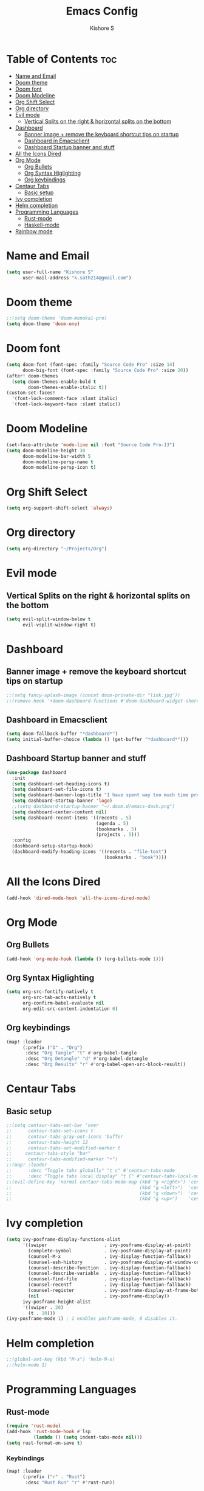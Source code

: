 #+title: Emacs Config
#+author: Kishore S
#+tags: Emacs, Doom Emacs

* Table of Contents :toc:
- [[#name-and-email][Name and Email]]
- [[#doom-theme][Doom theme]]
- [[#doom-font][Doom font]]
- [[#doom-modeline][Doom Modeline]]
- [[#org-shift-select][Org Shift Select]]
- [[#org-directory][Org directory]]
- [[#evil-mode][Evil mode]]
  - [[#vertical-splits-on-the-right--horizontal-splits-on-the-bottom][Vertical Splits on the right & horizontal splits on the bottom]]
- [[#dashboard][Dashboard]]
  - [[#banner-image--remove-the-keyboard-shortcut-tips-on-startup][Banner image + remove the keyboard shortcut tips on startup]]
  - [[#dashboard-in-emacsclient][Dashboard in Emacsclient]]
  - [[#dashboard-startup-banner-and-stuff][Dashboard Startup banner and stuff]]
- [[#all-the-icons-dired][All the Icons Dired]]
- [[#org-mode][Org Mode]]
  - [[#org-bullets][Org Bullets]]
  - [[#org-syntax-higlighting][Org Syntax Higlighting]]
  - [[#org-keybindings][Org keybindings]]
- [[#centaur-tabs][Centaur Tabs]]
  - [[#basic-setup][Basic setup]]
- [[#ivy-completion][Ivy completion]]
- [[#helm-completion][Helm completion]]
- [[#programming-languages][Programming Languages]]
  - [[#rust-mode][Rust-mode]]
  - [[#haskell-mode][Haskell-mode]]
- [[#rainbow-mode][Rainbow mode]]

* Name and Email

#+begin_src emacs-lisp
(setq user-full-name "Kishore S"
      user-mail-address "k.sath214@gmail.com")
#+end_src

* Doom theme

#+begin_src emacs-lisp
;;(setq doom-theme 'doom-monokai-pro)
(setq doom-theme 'doom-one)
#+end_src

* Doom font

#+begin_src emacs-lisp
(setq doom-font (font-spec :family "Source Code Pro" :size 14)
      doom-big-font (font-spec :family "Source Code Pro" :size 20))
(after! doom-themes
  (setq doom-themes-enable-bold t
        doom-themes-enable-italic t))
(custom-set-faces!
  '(font-lock-comment-face :slant italic)
  '(font-lock-keyword-face :slant italic))
#+end_src

* Doom Modeline

#+begin_src emacs-lisp
(set-face-attribute 'mode-line nil :font "Source Code Pro-13")
(setq doom-modeline-height 30
      doom-modeline-bar-width 5
      doom-modeline-persp-name t
      doom-modeline-persp-icon t)
#+end_src

* Org Shift Select

#+begin_src emacs-lisp
(setq org-support-shift-select 'always)
#+end_src

* Org directory

#+begin_src emacs-lisp
(setq org-directory "~/Projects/Org")
#+end_src


* Evil mode

** Vertical Splits on the right & horizontal splits on the bottom

#+begin_src emacs-lisp
(setq evil-split-window-below t
      evil-vsplit-window-right t)
#+end_src

* Dashboard

** Banner image + remove the keyboard shortcut tips on startup

#+begin_src emacs-lisp
;;(setq fancy-splash-image (concat doom-private-dir "link.jpg"))
;;(remove-hook '+doom-dashboard-functions #'doom-dashboard-widget-shortmenu)
#+end_src

** Dashboard in Emacsclient

#+begin_src emacs-lisp
(setq doom-fallback-buffer "*dashboard*")
(setq initial-buffer-choice (lambda () (get-buffer "*dashboard*")))
#+end_src

** Dashboard Startup banner and stuff

#+begin_src emacs-lisp
(use-package dashboard
  :init
  (setq dashboard-set-heading-icons t)
  (setq dashboard-set-file-icons t)
  (setq dashboard-banner-logo-title "I have spent way too much time procrastinating")
  (setq dashboard-startup-banner 'logo)
  ;;(setq dashboard-startup-banner "~/.doom.d/emacs-dash.png")
  (setq dashboard-center-content nil)
  (setq dashboard-recent-items '((recents . 5)
                                 (agenda . 5)
                                 (bookmarks . 5)
                                 (projects . 5)))
  :config
  (dashboard-setup-startup-hook)
  (dashboard-modify-heading-icons '((recents . "file-text")
                                    (bookmarks . "book"))))
#+end_src

* All the Icons Dired

#+begin_src emacs-lisp
(add-hook 'dired-mode-hook 'all-the-icons-dired-mode)
#+end_src

* Org Mode

** Org Bullets

#+begin_src emacs-lisp
(add-hook 'org-mode-hook (lambda () (org-bullets-mode 1)))
#+end_src

** Org Syntax Higlighting

#+begin_src emacs-lisp
(setq org-src-fontify-natively t
      org-src-tab-acts-natively t
      org-confirm-babel-evaluate nil
      org-edit-src-content-indentation 0)
#+end_src

** Org keybindings

#+begin_src emacs-lisp
(map! :leader
      (:prefix ("O" . "Org")
       :desc "Org Tangle" "t" #'org-babel-tangle
       :desc "Org Detangle" "d" #'org-babel-detangle
       :desc "Org Results" "r" #'org-babel-open-src-block-result))
#+end_src

* Centaur Tabs

** Basic setup

#+begin_src emacs-lisp
;;(setq centaur-tabs-set-bar 'over
;;      centaur-tabs-set-icons t
;;      centaur-tabs-gray-out-icons 'buffer
;;      centaur-tabs-height 12
;;      centaur-tabs-set-modified-marker t
;;     centaur-tabs-style "bar"
;;      centaur-tabs-modified-marker "•")
;;(map! :leader
;;      :desc "Toggle tabs globally" "t c" #'centaur-tabs-mode
;;      :desc "Toggle tabs local display" "t C" #'centaur-tabs-local-mode)
;;(evil-define-key 'normal centaur-tabs-mode-map (kbd "g <right>") 'centaur-tabs-forward        ; default Doom binding is 'g t'
;;                                               (kbd "g <left>")  'centaur-tabs-backward       ; default Doom binding is 'g T'
;;                                               (kbd "g <down>")  'centaur-tabs-forward-group
;;                                               (kbd "g <up>")    'centaur-tabs-backward-group)
#+end_src

* Ivy completion

#+begin_src emacs-lisp
(setq ivy-posframe-display-functions-alist
      '((swiper                     . ivy-posframe-display-at-point)
        (complete-symbol            . ivy-posframe-display-at-point)
        (counsel-M-x                . ivy-display-function-fallback)
        (counsel-esh-history        . ivy-posframe-display-at-window-center)
        (counsel-describe-function  . ivy-display-function-fallback)
        (counsel-describe-variable  . ivy-display-function-fallback)
        (counsel-find-file          . ivy-display-function-fallback)
        (counsel-recentf            . ivy-display-function-fallback)
        (counsel-register           . ivy-posframe-display-at-frame-bottom-window-center)
        (nil                        . ivy-posframe-display))
      ivy-posframe-height-alist
      '((swiper . 20)
        (t . 10)))
(ivy-posframe-mode 1) ; 1 enables posframe-mode, 0 disables it.
#+end_src

* Helm completion

#+begin_src emacs-lisp
;;(global-set-key (kbd "M-x") 'helm-M-x)
;;(helm-mode 1)
#+end_src

* Programming Languages

** Rust-mode

#+begin_src emacs-lisp
(require 'rust-mode)
(add-hook 'rust-mode-hook #'lsp
          (lambda () (setq indent-tabs-mode nil)))
(setq rust-format-on-save t)

#+end_src

*** Keybindings

#+begin_src emacs-lisp
(map! :leader
      (:prefix ("r" . "Rust")
       :desc "Rust Run" "r" #'rust-run))
#+end_src

** Haskell-mode

#+begin_src emacs-lisp
(require 'haskell-mode-autoloads)
#+end_src

*** Keybindings

#+begin_src emacs-lisp
(map! :leader
      (:prefix ("H" . "Haskell")
       :prefix ("i" . "imports")
       :desc "Navigate to imports" "n" #'haskell-navigate-imports
       :desc "Sort imports" "s" #'haskell-sort-imports
       :desc "Align imports" "a" #'haskell-align-imports))
#+end_src

* Rainbow mode

#+begin_src emacs-lisp
(define-globalized-minor-mode global-rainbow-mode rainbow-mode
  (lambda () (rainbow-mode 1)))
(global-rainbow-mode 1)
#+end_src
